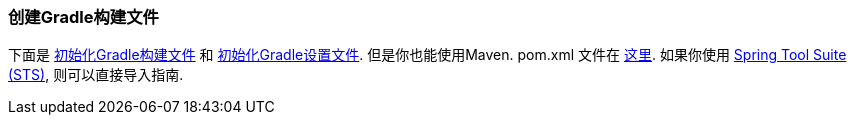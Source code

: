 === 创建Gradle构建文件
下面是 https://github.com/webGoBetter/{project_id}/blob/master/initial/build.gradle[初始化Gradle构建文件] 和 https://github.com/spring-guides/{project_id}/blob/master/initial/settings.gradle[初始化Gradle设置文件]. 但是你也能使用Maven.  pom.xml 文件在 https://github.com/webGoBetter/{project_id}/blob/master/initial/pom.xml[这里]. 如果你使用 link:/guides/gs/sts[Spring Tool Suite (STS)], 则可以直接导入指南.
